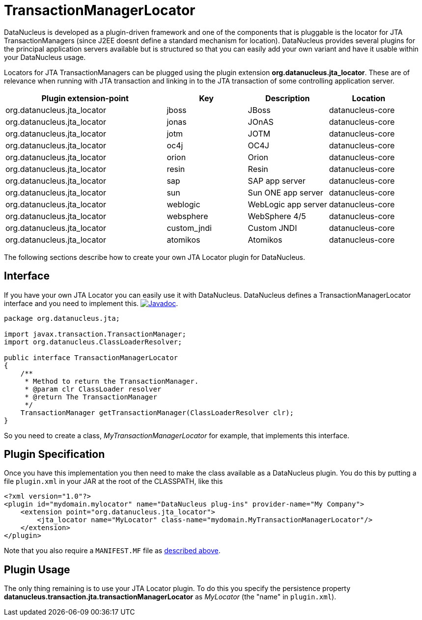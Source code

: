 [[jta_locator]]
= TransactionManagerLocator
:_basedir: ../
:_imagesdir: images/


DataNucleus is developed as a plugin-driven framework and one of the components that is pluggable is 
the locator for JTA TransactionManagers (since J2EE doesnt define a standard mechanism for location). 
DataNucleus provides several plugins for the principal application servers available but is structured 
so that you can easily add your own variant and have it usable within your DataNucleus usage.

Locators for JTA TransactionManagers can be plugged using the plugin extension *org.datanucleus.jta_locator*.
These are of relevance when running with JTA transaction and linking in to the JTA transaction of some controlling application server.

[cols="2,1,1,1", options="header"]
|===
|Plugin extension-point
|Key
|Description
|Location

|org.datanucleus.jta_locator
|jboss
|JBoss
|datanucleus-core

|org.datanucleus.jta_locator
|jonas
|JOnAS
|datanucleus-core

|org.datanucleus.jta_locator
|jotm
|JOTM
|datanucleus-core

|org.datanucleus.jta_locator
|oc4j
|OC4J
|datanucleus-core

|org.datanucleus.jta_locator
|orion
|Orion
|datanucleus-core

|org.datanucleus.jta_locator
|resin
|Resin
|datanucleus-core

|org.datanucleus.jta_locator
|sap
|SAP app server
|datanucleus-core

|org.datanucleus.jta_locator
|sun
|Sun ONE app server
|datanucleus-core

|org.datanucleus.jta_locator
|weblogic
|WebLogic app server
|datanucleus-core

|org.datanucleus.jta_locator
|websphere
|WebSphere 4/5
|datanucleus-core

|org.datanucleus.jta_locator
|custom_jndi
|Custom JNDI
|datanucleus-core

|org.datanucleus.jta_locator
|atomikos
|Atomikos
|datanucleus-core
|===

The following sections describe how to create your own JTA Locator plugin for DataNucleus.

== Interface

If you have your own JTA Locator you can easily use it with DataNucleus. DataNucleus defines a TransactionManagerLocator interface and you need to implement this.
http://www.datanucleus.org/javadocs/core/latest/org/datanucleus/transaction/jta/TransactionManagerLocator.html[image:../images/javadoc.png[Javadoc]].

[source,java]
-----
package org.datanucleus.jta;

import javax.transaction.TransactionManager;
import org.datanucleus.ClassLoaderResolver;

public interface TransactionManagerLocator
{
    /**
     * Method to return the TransactionManager.
     * @param clr ClassLoader resolver
     * @return The TransactionManager
     */
    TransactionManager getTransactionManager(ClassLoaderResolver clr);
}
-----

So you need to create a class, __MyTransactionManagerLocator__ for example, that implements this interface.


== Plugin Specification

Once you have this implementation you then need to make the class available as a DataNucleus plugin.
You do this by putting a file `plugin.xml` in your JAR at the root of the CLASSPATH, like this

[source,xml]
-----
<?xml version="1.0"?>
<plugin id="mydomain.mylocator" name="DataNucleus plug-ins" provider-name="My Company">
    <extension point="org.datanucleus.jta_locator">
        <jta_locator name="MyLocator" class-name="mydomain.MyTransactionManagerLocator"/>
    </extension>
</plugin>
-----

Note that you also require a `MANIFEST.MF` file as xref:extensions.adoc#MANIFEST[described above].

== Plugin Usage

The only thing remaining is to use your JTA Locator plugin. 
To do this you specify the persistence property *datanucleus.transaction.jta.transactionManagerLocator* as _MyLocator_ (the "name" in `plugin.xml`).
